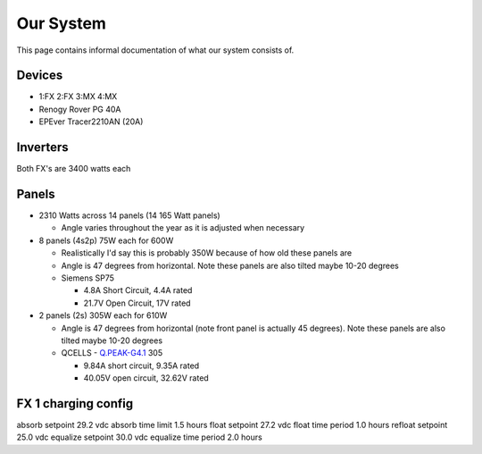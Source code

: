 Our System
===========

This page contains informal documentation of what our system consists of.

Devices
---------

* 1:FX 2:FX 3:MX 4:MX
* Renogy Rover PG 40A
* EPEver Tracer2210AN (20A)

Inverters
------------
Both FX's are 3400 watts each

Panels
-------

* 2310 Watts across 14 panels (14 165 Watt panels)

  * Angle varies throughout the year as it is adjusted when necessary

* 8 panels (4s2p) 75W each for 600W

  * Realistically I'd say this is probably 350W because of how old these panels are
  * Angle is 47 degrees from horizontal. Note these panels are also tilted maybe 10-20 degrees
  * Siemens SP75

    * 4.8A Short Circuit, 4.4A rated
    * 21.7V Open Circuit, 17V rated

* 2 panels (2s) 305W each for 610W

  * Angle is 47 degrees from horizontal (note front panel is actually 45 degrees). Note these panels are also tilted maybe 10-20 degrees
  * QCELLS - `Q.PEAK-G4.1 <https://www.q-cells.us/en/main/products/solar_panels/residential/residential03.html>`_ 305

    * 9.84A short circuit, 9.35A rated
    * 40.05V open circuit, 32.62V rated

FX 1 charging config
---------------------

absorb setpoint 29.2 vdc
absorb time limit 1.5 hours
float setpoint 27.2 vdc
float time period 1.0 hours
refloat setpoint 25.0 vdc
equalize setpoint 30.0 vdc
equalize time period 2.0 hours
